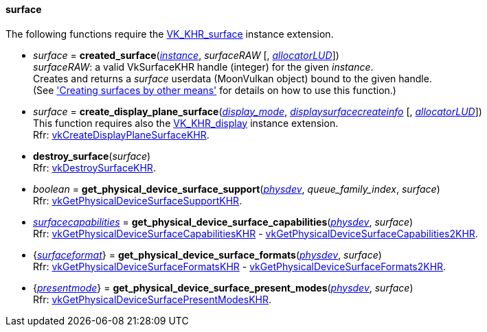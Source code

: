 
[[surface]]
==== surface

The following functions require the 
https://www.khronos.org/registry/vulkan/specs/1.0-extensions/html/vkspec.html#VK_KHR_surface[VK_KHR_surface] instance extension.

[[created_surface]]
* _surface_ = *created_surface*(<<instance, _instance_>>, _surfaceRAW_ [, <<allocators, _allocatorLUD_>>]) +
[small]#_surfaceRAW_: a valid VkSurfaceKHR handle (integer) for the given _instance_. +
Creates and returns a _surface_ userdata (MoonVulkan object) bound to the given handle. +
(See <<creating_surfaces_other_means, 'Creating surfaces by other means'>> for details on how to use this function.)#

[[create_display_plane_surface]]
* _surface_ = *create_display_plane_surface*(<<display_mode, _display_mode_>>, <<displaysurfacecreateinfo, _displaysurfacecreateinfo_>> [, <<allocators, _allocatorLUD_>>]) +
[small]#This function requires also the https://www.khronos.org/registry/vulkan/specs/1.0-extensions/html/vkspec.html#VK_KHR_display[VK_KHR_display] instance extension. +
Rfr: https://www.khronos.org/registry/vulkan/specs/1.0-extensions/html/vkspec.html#vkCreateDisplayPlaneSurfaceKHR[vkCreateDisplayPlaneSurfaceKHR].#

[[destroy_surface]]
* *destroy_surface*(_surface_) +
[small]#Rfr: https://www.khronos.org/registry/vulkan/specs/1.0-extensions/html/vkspec.html#vkDestroySurfaceKHR[vkDestroySurfaceKHR].#


[[get_physical_device_surface_support]]
* _boolean_ = *get_physical_device_surface_support*(<<physical_device, _physdev_>>, _queue_family_index_, _surface_) +
[small]#Rfr: https://www.khronos.org/registry/vulkan/specs/1.0-extensions/html/vkspec.html#vkGetPhysicalDeviceSurfaceSupportKHR[vkGetPhysicalDeviceSurfaceSupportKHR].#

[[get_physical_device_surface_capabilities]]
* <<surfacecapabilities, _surfacecapabilities_>> = *get_physical_device_surface_capabilities*(<<physical_device, _physdev_>>, _surface_) +
[small]#Rfr: https://www.khronos.org/registry/vulkan/specs/1.0-extensions/html/vkspec.html#vkGetPhysicalDeviceSurfaceCapabilitiesKHR[vkGetPhysicalDeviceSurfaceCapabilitiesKHR] - 
https://www.khronos.org/registry/vulkan/specs/1.0-extensions/html/vkspec.html#vkGetPhysicalDeviceSurfaceCapabilities2KHR[vkGetPhysicalDeviceSurfaceCapabilities2KHR].#

[[get_physical_device_surface_formats]]
* {<<surfaceformat, _surfaceformat_>>} = *get_physical_device_surface_formats*(<<physical_device, _physdev_>>, _surface_) +
[small]#Rfr: https://www.khronos.org/registry/vulkan/specs/1.0-extensions/html/vkspec.html#vkGetPhysicalDeviceSurfaceFormatsKHR[vkGetPhysicalDeviceSurfaceFormatsKHR] - 
https://www.khronos.org/registry/vulkan/specs/1.0-extensions/html/vkspec.html#vkGetPhysicalDeviceSurfaceFormats2KHR[vkGetPhysicalDeviceSurfaceFormats2KHR].#

[[get_physical_device_surface_present_modes]]
* {<<presentmode, _presentmode_>>} = *get_physical_device_surface_present_modes*(<<physical_device, _physdev_>>, _surface_) +
[small]#Rfr: https://www.khronos.org/registry/vulkan/specs/1.0-extensions/html/vkspec.html#vkGetPhysicalDeviceSurfacePresentModesKHR[vkGetPhysicalDeviceSurfacePresentModesKHR].#


////
[[]]
* <<,__>> = **(_surface_) +
[small]#Rfr: https://www.khronos.org/registry/vulkan/specs/1.0-extensions/html/vkspec.html#vkKHR[KHR].#

arg3 - __: integer +
arg3 - __: <<, >> +
arg3 - __: {<<, >>} +
arg3 - __: <<, >> (opt.) +
arg3 - __: {<<, >>} (opt.) +

////

